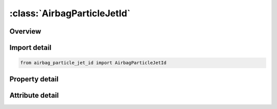 





:class:`AirbagParticleJetId`
============================


.. py:class:: airbag_particle_jet_id.AirbagParticleJetId(**kwargs)

   Bases: :py:obj:`ansys.dyna.core.lib.keyword_base.KeywordBase`


   
   DYNA AIRBAG_PARTICLE_JET_ID keyword
















   ..
       !! processed by numpydoc !!


.. py:currentmodule:: AirbagParticleJetId

Overview
--------

.. tab-set::




   .. tab-item:: Properties

      .. list-table::
          :header-rows: 0
          :widths: auto

          * - :py:attr:`~id`
            - Get or set the Optional Airbag ID.
          * - :py:attr:`~title`
            - Get or set the Airbag id descriptor. It is suggested that unique descriptions be used.
          * - :py:attr:`~sid1`
            - Get or set the Part or part set ID defining the complete airbag.
          * - :py:attr:`~stype1`
            - Get or set the Set type:
          * - :py:attr:`~sid2`
            - Get or set the Part or part set ID defining internal parts of the airbag.
          * - :py:attr:`~stype2`
            - Get or set the Set type:
          * - :py:attr:`~block`
            - Get or set the Blocking.  Block must be set to a two-digit number "BLOCK"="M"x10+"N",
          * - :py:attr:`~npdata`
            - Get or set the Number of parts or part sets data.
          * - :py:attr:`~fric`
            - Get or set the Friction factor F_r if -1.0 < FRIC ≤ 1.0.  Otherwise,
          * - :py:attr:`~irdp`
            - Get or set the Dynamically scaling of particle radius
          * - :py:attr:`~np`
            - Get or set the Number of particles (Default 200,000).
          * - :py:attr:`~unit`
            - Get or set the Unit system
          * - :py:attr:`~visflg`
            - Get or set the Visible particles(only support CPM database, see remark 6)
          * - :py:attr:`~tatm`
            - Get or set the Atmospheric temperature (Default 293K).
          * - :py:attr:`~patm`
            - Get or set the Atmospheric pressure (Default 1ATM).
          * - :py:attr:`~nvent`
            - Get or set the Number of vent hole parts or part sets.
          * - :py:attr:`~tend`
            - Get or set the Time when all particles (NP) have entered bag (Default 1.0e10).
          * - :py:attr:`~tsw`
            - Get or set the Time for switch to control volume calculation (Default 1.0e10).
          * - :py:attr:`~jnode`
            - Get or set the Node ID on which to apply the reaction force from the thrust (see Remark 18).
          * - :py:attr:`~tstop`
            - Get or set the Time at which front tracking switches from IAIR = 4 to IAIR = 2.
          * - :py:attr:`~tsmth`
            - Get or set the To avoid sudden jumps in the pressure signal during switching,
          * - :py:attr:`~occup`
            - Get or set the Particles occupy OCCUP percent of the airbag’s volume.  The default value of OCCUP is 10%.
          * - :py:attr:`~rebl`
            - Get or set the If the option is ON, all energy stored from damping will be evenly distributed as vibrational energy to all particles.
          * - :py:attr:`~sidsv`
            - Get or set the Part set ID for internal shell part.  The volume formed by this internal shell part will be excluded from the bag volume.  These internal parts must have consistent orientation to get correct excluded volume.
          * - :py:attr:`~psid1`
            - Get or set the Part set ID for external parts which have normal pointed outward.  This option is usually used with airbag integrity check while there are two CPM bags connected with bag interaction.  Therefore, one of the bag can have the correct shell orientation but the share parts for the second bag will have wrong orientation.  This option will automatically flip the parts defined in this set in the second bag during integrity checking.
          * - :py:attr:`~tsplit`
            - Get or set the Start time to activate particle splitting algorithm. See Remark 15.
          * - :py:attr:`~sffdc`
            - Get or set the Scale factor for the force decay constant.  SFFDC has a range of . The default value is 1.0.  The value given here will replaced the values from *CONTROL_CPM
          * - :py:attr:`~sfiair4`
            - Get or set the Scale factor for the ratio of initial air particles to inflator gas particles for IAIR = 4.
          * - :py:attr:`~idfric`
            - Get or set the Direction of P2F impact force:
          * - :py:attr:`~mass`
            - Get or set the Conversion factor from current unit to MKS unit.  For example, if the current unit is using kg-mm-ms, the input should be 1.0, 0.001, 0.001.
          * - :py:attr:`~time`
            - Get or set the Conversion factor from current unit to MKS unit.  For example, if the current unit is using kg-mm-ms, the input should be 1.0, 0.001, 0.001.
          * - :py:attr:`~length`
            - Get or set the Conversion factor from current unit to MKS unit.  For example, if the current unit is using kg-mm-ms, the input should be 1.0, 0.001, 0.001.
          * - :py:attr:`~iair`
            - Get or set the Initial gas inside bag considered:
          * - :py:attr:`~ngas`
            - Get or set the Number of gas components.
          * - :py:attr:`~norif`
            - Get or set the Number of orifices.
          * - :py:attr:`~nid1`
            - Get or set the NID1-NID3, Three nodes defining a moving coordinate system for the direction of flow through the gas inlet nozzles (Default fixed system).
          * - :py:attr:`~nid2`
            - Get or set the NID1-NID3, Three nodes defining a moving coordinate system for the direction of flow through the gas inlet nozzles (Default fixed system).
          * - :py:attr:`~nid3`
            - Get or set the NID1-NID3, Three nodes defining a moving coordinate system for the direction of flow through the gas inlet nozzles (Default fixed system).
          * - :py:attr:`~chm`
            - Get or set the Chamber ID used in *DEFINE_CPM_CHAMBER.
          * - :py:attr:`~cd_ext`
            - Get or set the Drag coefficient for external air. If the value is not zero, the inertial effect
          * - :py:attr:`~sidup`
            - Get or set the Part or part set ID defining the internal parts that pressure will be applied to.
          * - :py:attr:`~styup`
            - Get or set the Set defining internal parts will be applied pressure
          * - :py:attr:`~pfrac`
            - Get or set the Part or part set ID defining the internal parts that pressure will be applied to.
          * - :py:attr:`~linking`
            - Get or set the Part ID of an internal part that is coupled to the external vent definition.
          * - :py:attr:`~sidh`
            - Get or set the Part or part set ID defining part data.
          * - :py:attr:`~stypeh`
            - Get or set the Set type EQ.0: Part
          * - :py:attr:`~hconv`
            - Get or set the Heat convection coefficient used to calculate heat loss from the airbag external surface to ambient (W/K/m2).
          * - :py:attr:`~pfric`
            - Get or set the Friction factor.
          * - :py:attr:`~sdfblk`
            - Get or set the Scale down factor for blockage factor (Default=1, no scale down). The val-id factor will be (0,1]. If 0, it will set to 1.
          * - :py:attr:`~kp`
            - Get or set the Thermal conductivity of the part.
          * - :py:attr:`~inip`
            - Get or set the Place initial air particles on surface.
          * - :py:attr:`~cp`
            - Get or set the Specific heat (see Remark 16).
          * - :py:attr:`~sid3`
            - Get or set the Part or part set ID defining vent holes.
          * - :py:attr:`~stype3`
            - Get or set the Set type:
          * - :py:attr:`~c23`
            - Get or set the GE.0:    Vent hole coefficient, a parameter of Wang-Nefske leakage.  A value between 0.0 and 1.0 can be input.  See Remark 1.
          * - :py:attr:`~lctc23`
            - Get or set the Load curve defining vent hole coefficient as a function of time.  LCTC23 can be defined through *DEFINE_CURVE_FUNCTION.  If omitted, a curve equal to 1.0 used.
          * - :py:attr:`~lcpc23`
            - Get or set the Load curve defining vent hole coefficient as a function of pressure.  If omitted a curve equal to 1.0 is used..
          * - :py:attr:`~enh_v`
            - Get or set the Enhanced venting option. See Remark 8.
          * - :py:attr:`~ppop`
            - Get or set the Pressure difference between interior and ambient pressure (PATM) to open the vent holes.  Once the vents are open, they will stay open.
          * - :py:attr:`~pair`
            - Get or set the Initial pressure inside bag .
          * - :py:attr:`~tair`
            - Get or set the Initial temperature inside bag .
          * - :py:attr:`~xmair`
            - Get or set the Molar mass of gas initially inside bag.
          * - :py:attr:`~aair`
            - Get or set the Constant, linear, and quadratic heat capacity parameters.
          * - :py:attr:`~bair`
            - Get or set the Constant, linear, and quadratic heat capacity parameters.
          * - :py:attr:`~cair`
            - Get or set the Constant, linear, and quadratic heat capacity parameters.
          * - :py:attr:`~npair`
            - Get or set the Number of particle for air.
          * - :py:attr:`~nprlx`
            - Get or set the Number of cycles to reach thermal equilibrium.  See Remark 6.
          * - :py:attr:`~lcmi`
            - Get or set the Mass flow rate curve for gas component i, unless the MOLEFRACTION option is used.
          * - :py:attr:`~lcti`
            - Get or set the Temperature curve for gas component i.
          * - :py:attr:`~xmi`
            - Get or set the Molar mass of gas component i.
          * - :py:attr:`~ai`
            - Get or set the Constant, linear, and quadratic heat capacity parameters for gas component i.
          * - :py:attr:`~bi`
            - Get or set the Constant, linear, and quadratic heat capacity parameters for gas component i.
          * - :py:attr:`~ci`
            - Get or set the Constant, linear, and quadratic heat capacity parameters for gas component i.
          * - :py:attr:`~infgi`
            - Get or set the Inflator ID that this gas component belongs to (Default 1).
          * - :py:attr:`~nidi`
            - Get or set the Node ID/Shell ID defining the location of nozzle i.
          * - :py:attr:`~ani`
            - Get or set the Area of nozzle i (Default all nozzles are given the same area).
          * - :py:attr:`~vdi`
            - Get or set the GT.0:    Vector ID.  Initial direction of gas inflow at nozzle i.
          * - :py:attr:`~cai`
            - Get or set the Cone angle in degrees (defaults to30°). This option is used only when IANG is equal to 1.
          * - :py:attr:`~infoi`
            - Get or set the Inflator ID for this orifice.  (default = 1).
          * - :py:attr:`~imom`
            - Get or set the Inflator reaction forces
          * - :py:attr:`~iang`
            - Get or set the Activation for cone angle to use for friction calibration(should not use in the normal runs)
          * - :py:attr:`~chm_id`
            - Get or set the Chamber ID where the inflator node resides.  Chambers are defined using the *DEFINE_CPM_CHAMBER keyword.


   .. tab-item:: Attributes

      .. list-table::
          :header-rows: 0
          :widths: auto

          * - :py:attr:`~keyword`
            - 
          * - :py:attr:`~subkeyword`
            - 






Import detail
-------------

.. code-block:: python

    from airbag_particle_jet_id import AirbagParticleJetId

Property detail
---------------

.. py:property:: id
   :type: Optional[int]


   
   Get or set the Optional Airbag ID.
















   ..
       !! processed by numpydoc !!

.. py:property:: title
   :type: Optional[str]


   
   Get or set the Airbag id descriptor. It is suggested that unique descriptions be used.
















   ..
       !! processed by numpydoc !!

.. py:property:: sid1
   :type: Optional[int]


   
   Get or set the Part or part set ID defining the complete airbag.
















   ..
       !! processed by numpydoc !!

.. py:property:: stype1
   :type: int


   
   Get or set the Set type:
   EQ.0: Part
   EQ.1: Part set.
















   ..
       !! processed by numpydoc !!

.. py:property:: sid2
   :type: int


   
   Get or set the Part or part set ID defining internal parts of the airbag.
















   ..
       !! processed by numpydoc !!

.. py:property:: stype2
   :type: int


   
   Get or set the Set type:
   EQ.0: Part
   EQ.1: Part set.
   EQ.2:   Number of parts to read (Not recommended for general use)
















   ..
       !! processed by numpydoc !!

.. py:property:: block
   :type: Optional[int]


   
   Get or set the Blocking.  Block must be set to a two-digit number "BLOCK"="M"x10+"N",
   The 10’s digit controls the treatment of particles that escape due to deleted elements (particles are always tracked and marked).
   M.EQ.0: Active particle method which causes particles to be put back into the bag.
   M.EQ.1: Particles are leaked through vents. See Remark 3.
   The 1’s digit controls the treatment of leakage.
   N.EQ.0: Always consider porosity leakage without considering blockage due to contact.
   N.EQ.1: Check if airbag node is in contact or not. If yes, 1/4 (quad) or 1/3 (tri) of the segment surface will not have porosity leakage due to contact.
   N.EQ.2: Same as 1 but no blockage for external vents
   N.EQ.3: Same as 1 but no blockage for internal vents
   N.EQ.4: Same as 1 but no blockage for all vents.
















   ..
       !! processed by numpydoc !!

.. py:property:: npdata
   :type: int


   
   Get or set the Number of parts or part sets data.
















   ..
       !! processed by numpydoc !!

.. py:property:: fric
   :type: float


   
   Get or set the Friction factor F_r if -1.0 < FRIC ≤ 1.0.  Otherwise,
   LE.-1.0:        |"FRIC" | is the curve ID which defines F_r as a function of the part pressure.
   GT.1.0: FRIC is the *DEFINE_FUNCTION ID that defines F_r.  See Remark 2
















   ..
       !! processed by numpydoc !!

.. py:property:: irdp
   :type: int


   
   Get or set the Dynamically scaling of particle radius
   EQ.0: Off
   EQ.1: On
















   ..
       !! processed by numpydoc !!

.. py:property:: np
   :type: int


   
   Get or set the Number of particles (Default 200,000).
















   ..
       !! processed by numpydoc !!

.. py:property:: unit
   :type: int


   
   Get or set the Unit system
   EQ.0: kg-mm-ms-K
   EQ.1: SI-units
   EQ.2: tonne-mm-s-K.
   EQ.3:   User defined units (see Remark 11)
















   ..
       !! processed by numpydoc !!

.. py:property:: visflg
   :type: int


   
   Get or set the Visible particles(only support CPM database, see remark 6)
   EQ.0: Default to 1
   EQ.1: Output particle's coordinates, velocities, mass, radius, spin energy,
   translational energy
   EQ.2: Output reduce data set with corrdinates only
   EQ.3: Supress CPM database.
















   ..
       !! processed by numpydoc !!

.. py:property:: tatm
   :type: float


   
   Get or set the Atmospheric temperature (Default 293K).
















   ..
       !! processed by numpydoc !!

.. py:property:: patm
   :type: float


   
   Get or set the Atmospheric pressure (Default 1ATM).
















   ..
       !! processed by numpydoc !!

.. py:property:: nvent
   :type: int


   
   Get or set the Number of vent hole parts or part sets.
















   ..
       !! processed by numpydoc !!

.. py:property:: tend
   :type: float


   
   Get or set the Time when all particles (NP) have entered bag (Default 1.0e10).
















   ..
       !! processed by numpydoc !!

.. py:property:: tsw
   :type: float


   
   Get or set the Time for switch to control volume calculation (Default 1.0e10).
















   ..
       !! processed by numpydoc !!

.. py:property:: jnode
   :type: Optional[int]


   
   Get or set the Node ID on which to apply the reaction force from the thrust (see Remark 18).
















   ..
       !! processed by numpydoc !!

.. py:property:: tstop
   :type: float


   
   Get or set the Time at which front tracking switches from IAIR = 4 to IAIR = 2.
















   ..
       !! processed by numpydoc !!

.. py:property:: tsmth
   :type: float


   
   Get or set the To avoid sudden jumps in the pressure signal during switching,
   the front tracking is tapered during a transition period.
   The default time of 1.0 millisecond will be applied if this value is set to zero
















   ..
       !! processed by numpydoc !!

.. py:property:: occup
   :type: float


   
   Get or set the Particles occupy OCCUP percent of the airbag’s volume.  The default value of OCCUP is 10%.
   This field can be used to balance computational cost and signal quality.  OCCUP ranges from 0.001 to 0.1..
















   ..
       !! processed by numpydoc !!

.. py:property:: rebl
   :type: int


   
   Get or set the If the option is ON, all energy stored from damping will be evenly distributed as vibrational energy to all particles.
   This improves the pressure calculation in certain applications.
   EQ.0:   Off (Default)
   EQ.1:   On.
















   ..
       !! processed by numpydoc !!

.. py:property:: sidsv
   :type: Optional[int]


   
   Get or set the Part set ID for internal shell part.  The volume formed by this internal shell part will be excluded from the bag volume.  These internal parts must have consistent orientation to get correct excluded volume.
















   ..
       !! processed by numpydoc !!

.. py:property:: psid1
   :type: Optional[int]


   
   Get or set the Part set ID for external parts which have normal pointed outward.  This option is usually used with airbag integrity check while there are two CPM bags connected with bag interaction.  Therefore, one of the bag can have the correct shell orientation but the share parts for the second bag will have wrong orientation.  This option will automatically flip the parts defined in this set in the second bag during integrity checking.
















   ..
       !! processed by numpydoc !!

.. py:property:: tsplit
   :type: Optional[float]


   
   Get or set the Start time to activate particle splitting algorithm. See Remark 15.
















   ..
       !! processed by numpydoc !!

.. py:property:: sffdc
   :type: float


   
   Get or set the Scale factor for the force decay constant.  SFFDC has a range of . The default value is 1.0.  The value given here will replaced the values from *CONTROL_CPM
















   ..
       !! processed by numpydoc !!

.. py:property:: sfiair4
   :type: float


   
   Get or set the Scale factor for the ratio of initial air particles to inflator gas particles for IAIR = 4.
   Smaller values weaken the effect of gas front tracking.
















   ..
       !! processed by numpydoc !!

.. py:property:: idfric
   :type: int


   
   Get or set the Direction of P2F impact force:
   EQ.0:   No change(default)
   EQ.1 : The force is applied in the segment normal direction
















   ..
       !! processed by numpydoc !!

.. py:property:: mass
   :type: Optional[float]


   
   Get or set the Conversion factor from current unit to MKS unit.  For example, if the current unit is using kg-mm-ms, the input should be 1.0, 0.001, 0.001.
















   ..
       !! processed by numpydoc !!

.. py:property:: time
   :type: Optional[float]


   
   Get or set the Conversion factor from current unit to MKS unit.  For example, if the current unit is using kg-mm-ms, the input should be 1.0, 0.001, 0.001.
















   ..
       !! processed by numpydoc !!

.. py:property:: length
   :type: Optional[float]


   
   Get or set the Conversion factor from current unit to MKS unit.  For example, if the current unit is using kg-mm-ms, the input should be 1.0, 0.001, 0.001.
















   ..
       !! processed by numpydoc !!

.. py:property:: iair
   :type: int


   
   Get or set the Initial gas inside bag considered:
   EQ.0:   No
   EQ.1:   Yes, using control volume method.
   EQ.-1:  Yes, using control volume method. In this case ambient air enters the bag when PATM is greater than bag pressure.
   EQ.2:   Yes, using the particle method.
   EQ.4:   Yes, using the particle method.  Initial air particles are used for the gas front tracking algorithm,
   but they do not apply forces when they collide with a segment.
   Instead, a uniform pressure is applied to the airbag based on the ratio of air and inflator particles.
   In this case NPRLX must be negative so that forces are not applied by the initial air.
















   ..
       !! processed by numpydoc !!

.. py:property:: ngas
   :type: Optional[int]


   
   Get or set the Number of gas components.
















   ..
       !! processed by numpydoc !!

.. py:property:: norif
   :type: Optional[int]


   
   Get or set the Number of orifices.
















   ..
       !! processed by numpydoc !!

.. py:property:: nid1
   :type: int


   
   Get or set the NID1-NID3, Three nodes defining a moving coordinate system for the direction of flow through the gas inlet nozzles (Default fixed system).
















   ..
       !! processed by numpydoc !!

.. py:property:: nid2
   :type: int


   
   Get or set the NID1-NID3, Three nodes defining a moving coordinate system for the direction of flow through the gas inlet nozzles (Default fixed system).
















   ..
       !! processed by numpydoc !!

.. py:property:: nid3
   :type: int


   
   Get or set the NID1-NID3, Three nodes defining a moving coordinate system for the direction of flow through the gas inlet nozzles (Default fixed system).
















   ..
       !! processed by numpydoc !!

.. py:property:: chm
   :type: int


   
   Get or set the Chamber ID used in *DEFINE_CPM_CHAMBER.
















   ..
       !! processed by numpydoc !!

.. py:property:: cd_ext
   :type: float


   
   Get or set the Drag coefficient for external air. If the value is not zero, the inertial effect
   from external air will be considered and forces will be applied in the normal
   direction on the exterior airbag surface.
















   ..
       !! processed by numpydoc !!

.. py:property:: sidup
   :type: Optional[int]


   
   Get or set the Part or part set ID defining the internal parts that pressure will be applied to.
   This internal structure acts as a valve to control the external vent hole area.
   Pressure will be applied only after switch to UP (uniform pressure) using TSW.
















   ..
       !! processed by numpydoc !!

.. py:property:: styup
   :type: int


   
   Get or set the Set defining internal parts will be applied pressure
   Set type EQ.0: Part
   EQ.1: Part set.
















   ..
       !! processed by numpydoc !!

.. py:property:: pfrac
   :type: float


   
   Get or set the Part or part set ID defining the internal parts that pressure will be applied to.
   This internal structure acts as a valve to control the external vent hole area.
   Pressure will be applied only after switch to UP (uniform pressure) using TSW.
















   ..
       !! processed by numpydoc !!

.. py:property:: linking
   :type: Optional[int]


   
   Get or set the Part ID of an internal part that is coupled to the external vent definition.
   The minimum area of this part or the vent hole will be used for actual venting area.
















   ..
       !! processed by numpydoc !!

.. py:property:: sidh
   :type: Optional[int]


   
   Get or set the Part or part set ID defining part data.
















   ..
       !! processed by numpydoc !!

.. py:property:: stypeh
   :type: int


   
   Get or set the Set type EQ.0: Part
   EQ.1: Part set.
   EQ.2: part and HCONV is the *DEFINE_CPM_NPDATA ID
   EQ.3: part set and HCONV is the * DEFINE_CPM_NPDATA ID
















   ..
       !! processed by numpydoc !!

.. py:property:: hconv
   :type: Optional[float]


   
   Get or set the Heat convection coefficient used to calculate heat loss from the airbag external surface to ambient (W/K/m2).
   See *AIRBAG_HYBRID developments (Resp. P.O. Marklund).
   LT.0:   |HCONV | is a load curve ID defines heat convection coefficient as a function of time.
   When STYPEH is greater than 1, HCONV is an integer of *DEFINE_CPM_NPDATA ID.
















   ..
       !! processed by numpydoc !!

.. py:property:: pfric
   :type: float


   
   Get or set the Friction factor.
















   ..
       !! processed by numpydoc !!

.. py:property:: sdfblk
   :type: float


   
   Get or set the Scale down factor for blockage factor (Default=1, no scale down). The val-id factor will be (0,1]. If 0, it will set to 1.
















   ..
       !! processed by numpydoc !!

.. py:property:: kp
   :type: float


   
   Get or set the Thermal conductivity of the part.
















   ..
       !! processed by numpydoc !!

.. py:property:: inip
   :type: int


   
   Get or set the Place initial air particles on surface.
   EQ.0:   yes (default)
   EQ.1:   no
   This feature exclude surfaces from initial particle placement.  This option is useful for preventing particles from being trapped between adjacent fabric layers..
















   ..
       !! processed by numpydoc !!

.. py:property:: cp
   :type: Optional[float]


   
   Get or set the Specific heat (see Remark 16).
















   ..
       !! processed by numpydoc !!

.. py:property:: sid3
   :type: Optional[int]


   
   Get or set the Part or part set ID defining vent holes.
















   ..
       !! processed by numpydoc !!

.. py:property:: stype3
   :type: int


   
   Get or set the Set type:
   EQ.0: Part
   EQ.1: Part set which each part being treated separately.
   EQ.2:   Part set and all parts are treated as one vent.  See Remark 13
















   ..
       !! processed by numpydoc !!

.. py:property:: c23
   :type: float


   
   Get or set the GE.0:    Vent hole coefficient, a parameter of Wang-Nefske leakage.  A value between 0.0 and 1.0 can be input.  See Remark 1.
   LT.0:   ID for *DEFINE_CPM_VENT.
















   ..
       !! processed by numpydoc !!

.. py:property:: lctc23
   :type: Optional[int]


   
   Get or set the Load curve defining vent hole coefficient as a function of time.  LCTC23 can be defined through *DEFINE_CURVE_FUNCTION.  If omitted, a curve equal to 1.0 used.
















   ..
       !! processed by numpydoc !!

.. py:property:: lcpc23
   :type: Optional[int]


   
   Get or set the Load curve defining vent hole coefficient as a function of pressure.  If omitted a curve equal to 1.0 is used..
















   ..
       !! processed by numpydoc !!

.. py:property:: enh_v
   :type: int


   
   Get or set the Enhanced venting option. See Remark 8.
   EQ.0:   Off (default)
   EQ.1:   On
   EQ.2:   Two way flow for internal vent; treated as hole for external vent .
















   ..
       !! processed by numpydoc !!

.. py:property:: ppop
   :type: float


   
   Get or set the Pressure difference between interior and ambient pressure (PATM) to open the vent holes.  Once the vents are open, they will stay open.
















   ..
       !! processed by numpydoc !!

.. py:property:: pair
   :type: Optional[float]


   
   Get or set the Initial pressure inside bag .
















   ..
       !! processed by numpydoc !!

.. py:property:: tair
   :type: float


   
   Get or set the Initial temperature inside bag .
















   ..
       !! processed by numpydoc !!

.. py:property:: xmair
   :type: Optional[float]


   
   Get or set the Molar mass of gas initially inside bag.
   LT.0:   -XMAIR references the ID of a *DEFINE_CPM_GAS_PROPERTIES keyword that defines the gas thermodynamic properties.
   Note that AAIR, BAIR, and CAIR are ignored
















   ..
       !! processed by numpydoc !!

.. py:property:: aair
   :type: Optional[float]


   
   Get or set the Constant, linear, and quadratic heat capacity parameters.
















   ..
       !! processed by numpydoc !!

.. py:property:: bair
   :type: float


   
   Get or set the Constant, linear, and quadratic heat capacity parameters.
















   ..
       !! processed by numpydoc !!

.. py:property:: cair
   :type: float


   
   Get or set the Constant, linear, and quadratic heat capacity parameters.
















   ..
       !! processed by numpydoc !!

.. py:property:: npair
   :type: int


   
   Get or set the Number of particle for air.
















   ..
       !! processed by numpydoc !!

.. py:property:: nprlx
   :type: str


   
   Get or set the Number of cycles to reach thermal equilibrium.  See Remark 6.
   LT.0:   If more than 50% of the collision to fabric is from initial air particles, the contact force will not apply to the fabric segment in order to keep its original shape.
   If the number contains “.”, “e” or “E”, NPRLX will treated as an end time rather than as a cycle count.
















   ..
       !! processed by numpydoc !!

.. py:property:: lcmi
   :type: Optional[int]


   
   Get or set the Mass flow rate curve for gas component i, unless the MOLEFRACTION option is used.
   If the MOLEFRACTION option is used, then it is the time dependent molar fraction of the total flow for gas component i.
















   ..
       !! processed by numpydoc !!

.. py:property:: lcti
   :type: Optional[int]


   
   Get or set the Temperature curve for gas component i.
















   ..
       !! processed by numpydoc !!

.. py:property:: xmi
   :type: Optional[float]


   
   Get or set the Molar mass of gas component i.
   LT.0:   the absolute value of XMi references the ID of a *DEFINE_‌CPM_‌GAS_‌PROPERTIES keyword that defines the gas thermodynamic properties.
   Note that Ai, Bi, and Ci are ignored
















   ..
       !! processed by numpydoc !!

.. py:property:: ai
   :type: Optional[float]


   
   Get or set the Constant, linear, and quadratic heat capacity parameters for gas component i.
















   ..
       !! processed by numpydoc !!

.. py:property:: bi
   :type: float


   
   Get or set the Constant, linear, and quadratic heat capacity parameters for gas component i.
















   ..
       !! processed by numpydoc !!

.. py:property:: ci
   :type: float


   
   Get or set the Constant, linear, and quadratic heat capacity parameters for gas component i.
















   ..
       !! processed by numpydoc !!

.. py:property:: infgi
   :type: int


   
   Get or set the Inflator ID that this gas component belongs to (Default 1).
















   ..
       !! processed by numpydoc !!

.. py:property:: nidi
   :type: Optional[int]


   
   Get or set the Node ID/Shell ID defining the location of nozzle i.
















   ..
       !! processed by numpydoc !!

.. py:property:: ani
   :type: Optional[float]


   
   Get or set the Area of nozzle i (Default all nozzles are given the same area).
















   ..
       !! processed by numpydoc !!

.. py:property:: vdi
   :type: Optional[int]


   
   Get or set the GT.0:    Vector ID.  Initial direction of gas inflow at nozzle i.
   LT.0:   Values in the NIDi fields are interpreted as shell IDs.  See Remark 12.
   EQ.-1:  direction of gas inflow is using shell normal
   EQ.-2:  direction of gas inflow is in reversed shell normal.
















   ..
       !! processed by numpydoc !!

.. py:property:: cai
   :type: float


   
   Get or set the Cone angle in degrees (defaults to30°). This option is used only when IANG is equal to 1.
















   ..
       !! processed by numpydoc !!

.. py:property:: infoi
   :type: int


   
   Get or set the Inflator ID for this orifice.  (default = 1).
















   ..
       !! processed by numpydoc !!

.. py:property:: imom
   :type: int


   
   Get or set the Inflator reaction forces
   EQ.0: Off
   EQ.1: On
















   ..
       !! processed by numpydoc !!

.. py:property:: iang
   :type: int


   
   Get or set the Activation for cone angle to use for friction calibration(should not use in the normal runs)
   EQ.0: Off(Default)
   EQ.1: On.
















   ..
       !! processed by numpydoc !!

.. py:property:: chm_id
   :type: Optional[int]


   
   Get or set the Chamber ID where the inflator node resides.  Chambers are defined using the *DEFINE_CPM_CHAMBER keyword.
















   ..
       !! processed by numpydoc !!



Attribute detail
----------------

.. py:attribute:: keyword
   :value: 'AIRBAG'


.. py:attribute:: subkeyword
   :value: 'PARTICLE_JET_ID'






